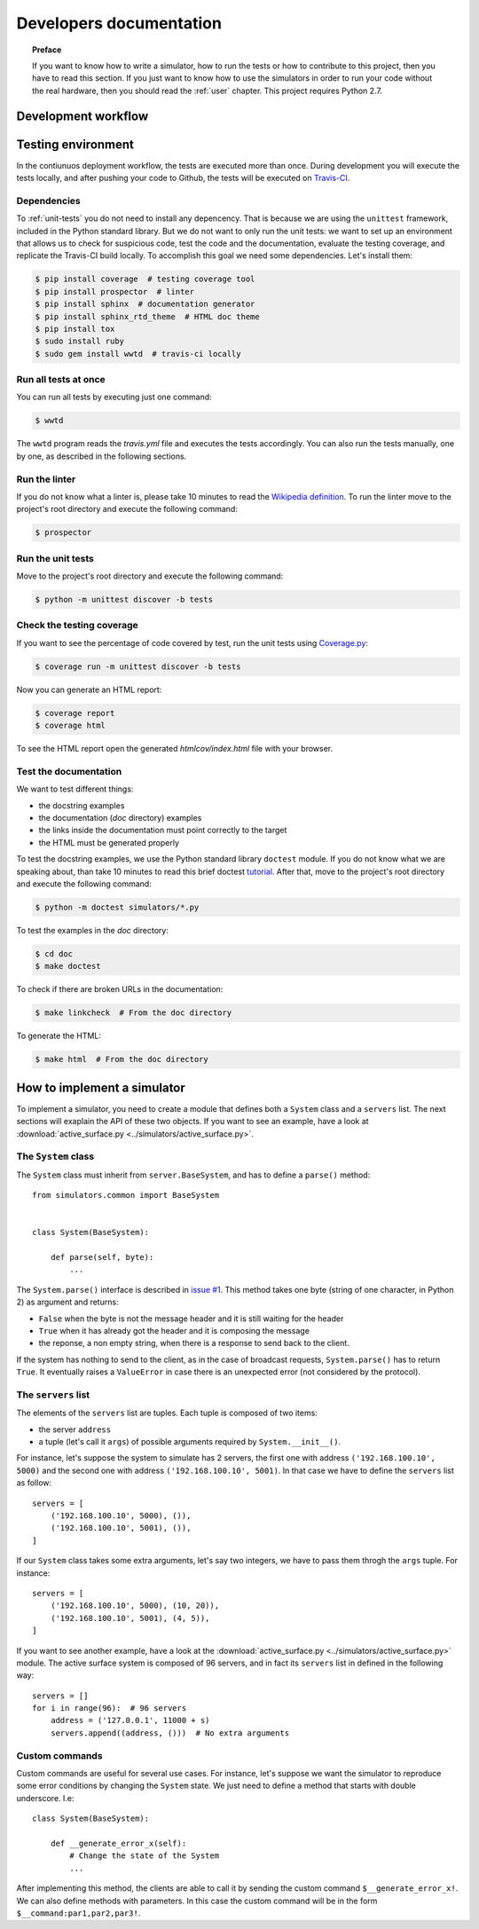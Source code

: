 .. _developer:

************************
Developers documentation
************************

.. topic:: Preface

   If you want to know how to write a simulator, how to run the
   tests or how to contribute to this project, then you have to read
   this section.  If you just want to know how to use the simulators
   in order to run your code without the real hardware, then you
   should read the :ref:`user` chapter.  This project requires Python 2.7.


Development workflow
====================

.. todo:: Write a workflow schema.
   open an issue, create a branch, write a test, write the code and
   related doc, execute the linter, execute the tests, push your branch,
   open a pull request.


Testing environment
===================
In the contiunuos deployment workflow, the tests are executed more than
once.  During development you will execute the tests locally, and
after pushing your code to Github, the tests will be executed on
`Travis-CI <https://travis-ci.org/>`__.


Dependencies
------------
To :ref:`unit-tests` you do not need to install any depencency.
That is because we are using the ``unittest`` framework, included in the
Python standard library.  But we do not want to only run the unit tests:
we want to set up an environment that allows us to check for
suspicious code, test the code and the documentation, evaluate the testing
coverage, and replicate the Travis-CI build locally.  To accomplish this goal
we need some dependencies.  Let's install them:

.. code-block:: shell

   $ pip install coverage  # testing coverage tool
   $ pip install prospector  # linter
   $ pip install sphinx  # documentation generator
   $ pip install sphinx_rtd_theme  # HTML doc theme
   $ pip install tox
   $ sudo install ruby
   $ sudo gem install wwtd  # travis-ci locally


Run all tests at once
---------------------
You can run all tests by executing just one command:

.. code-block:: shell

   $ wwtd

The ``wwtd`` program reads the *travis.yml* file and executes
the tests accordingly.  You can also run the tests manually,
one by one, as described in the following sections.

Run the linter
--------------
If you do not know what a linter is, please take 10 minutes to read the
`Wikipedia definition <https://en.wikipedia.org/wiki/Lint_(software)>`__.
To run the linter move to the project's root directory and execute the
following command:

.. code-block:: shell

   $ prospector


.. _unit-tests:

Run the unit tests
------------------
Move to the project's root directory and execute the following command:

.. code-block:: shell

   $ python -m unittest discover -b tests


Check the testing coverage
--------------------------
If you want to see the percentage of code covered by test,
run the unit tests using `Coverage.py
<https://coverage.readthedocs.io/>`__:

.. code-block:: shell

   $ coverage run -m unittest discover -b tests

Now you can generate an HTML report:

.. code-block:: shell

   $ coverage report
   $ coverage html

To see the HTML report open the generated *htmlcov/index.html*
file with your browser.


Test the documentation
----------------------
We want to test different things:

* the docstring examples
* the documentation (*doc* directory) examples
* the links inside the documentation must point correctly to the target
* the HTML must be generated properly

To test the docstring examples, we use the Python standard library
``doctest`` module.  If you do not know what we are
speaking about, than take 10 minutes to read this brief doctest `tutorial
<https://pymotw.com/2/doctest/>`__.  After that, move to the project's root
directory and execute the following command:

.. code-block:: shell

   $ python -m doctest simulators/*.py

To test the examples in the *doc* directory:

.. code-block:: shell

   $ cd doc
   $ make doctest

To check if there are broken URLs in the documentation:

.. code-block:: shell

   $ make linkcheck  # From the doc directory

To generate the HTML:

.. code-block:: shell

   $ make html  # From the doc directory


How to implement a simulator
============================
To implement a simulator, you need to create a module that
defines both a ``System`` class and a ``servers`` list.  The next
sections will exaplain the API of these two objects.
If you want to see an example, have a look at
:download:`active_surface.py <../simulators/active_surface.py>`.

The ``System`` class
--------------------
The ``System`` class must inherit from ``server.BaseSystem``, and
has to define a ``parse()`` method::

    from simulators.common import BaseSystem


    class System(BaseSystem):

        def parse(self, byte):
            ...

The ``System.parse()`` interface is described in `issue #1
<https://github.com/discos/simulators/issues/1>`__.  This method takes one byte
(string of one character, in Python 2) as argument and returns:

* ``False`` when the byte is not the message header and it is still waiting for the header
* ``True`` when it has already got the header and it is composing the message
* the reponse, a non empty string, when there is a response to send back to the
  client.

If the system has nothing to send to the client, as in the case of broadcast
requests, ``System.parse()`` has to return ``True``.
It eventually raises a ``ValueError`` in case there is an unexpected error (not
considered by the protocol).


The ``servers`` list
--------------------
The elements of the ``servers`` list are tuples.  Each tuple is composed
of two items:

* the server ``address``
* a tuple (let's call it ``args``) of possible arguments required
  by ``System.__init__()``.

For instance, let's suppose the system to simulate has 2
servers, the first one with address ``('192.168.100.10', 5000)`` and the
second one with address ``('192.168.100.10', 5001)``.  In that case we have
to define the ``servers`` list as follow::


    servers = [
        ('192.168.100.10', 5000), ()),
        ('192.168.100.10', 5001), ()),
    ]

If our ``System`` class takes some extra arguments, let's say two integers,
we have to pass them throgh the ``args`` tuple.  For instance::

    servers = [
        ('192.168.100.10', 5000), (10, 20)),
        ('192.168.100.10', 5001), (4, 5)),
    ]

If you want to see another example, have a look at the
:download:`active_surface.py <../simulators/active_surface.py>` module.
The active surface system is composed of 96 servers, and in fact its
``servers`` list in defined in the following way::

    servers = []
    for i in range(96):  # 96 servers
        address = ('127.0.0.1', 11000 + s)
        servers.append((address, ()))  # No extra arguments


Custom commands
---------------
Custom commands are useful for several use cases.  For instance,
let's suppose we want the simulator to reproduce some error conditions
by changing the ``System`` state.  We just need to define a method that
starts with double underscore.  I.e::

    class System(BaseSystem):

        def __generate_error_x(self):
            # Change the state of the System
            ...

After implementing this method, the clients are able to call it
by sending the custom command ``$__generate_error_x!``.  We can
also define methods with parameters.  In this case the custom
command will be in the form ``$__command:par1,par2,par3!``.
